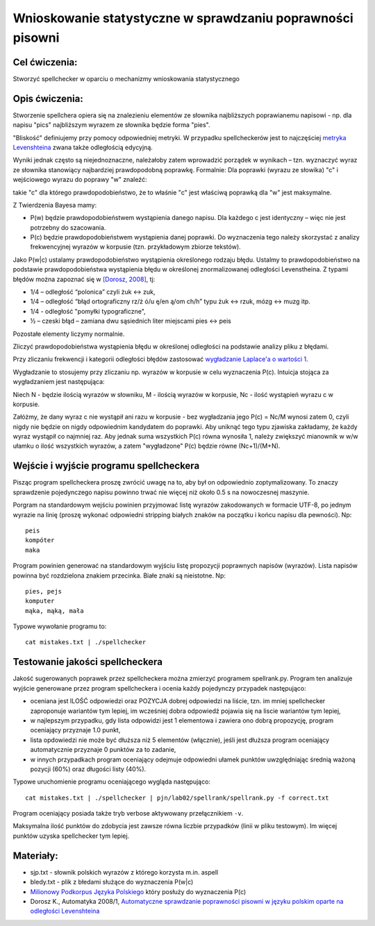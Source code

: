 Wnioskowanie statystyczne w sprawdzaniu poprawności pisowni
===========================================================

Cel ćwiczenia:
--------------
Stworzyć spellchecker w oparciu o mechanizmy wnioskowania statystycznego

Opis ćwiczenia:
---------------

Stworzenie spellchera opiera się na znalezieniu elementów ze słownika najbliższych poprawianemu napisowi - np. dla napisu "pics" najbliższym wyrazem ze słownika będzie forma "pies". 

"Bliskość" definiujemy przy pomocy odpowiedniej metryki. W przypadku spellcheckerów jest to 
najczęściej `metryka Levenshteina <http://pl.wikipedia.org/wiki/Odleg%C5%82o%C5%9B%C4%87_Levenshteina>`_ zwana także odległością edycyjną.  

Wyniki jednak często są niejednoznaczne, należałoby zatem wprowadzić porządek w wynikach – 
tzn. wyznaczyć wyraz ze słownika stanowiący najbardziej prawdopodobną poprawkę. 
Formalnie: Dla poprawki (wyrazu ze słowika) "c" i wejściowego wyrazu do poprawy "w" znaleźć: 

.. image:: http://latex.codecogs.com/gif.latex?argmax_cP%28c%7Cw%29

takie "c" dla którego prawdopodobieństwo, że to właśnie "c" jest właściwą poprawką dla "w" jest maksymalne. 

Z Twierdzenia Bayesa mamy:

.. image:: http://latex.codecogs.com/gif.latex?argmax_cP%28c%7Cw%29%3Dargmax_c%5Cfrac%7BP%28w%7Cc%29P%28c%29%7D%7BP%28w%29%7D


- P(w) będzie prawdopodobieństwem wystąpienia danego napisu. Dla każdego c jest identyczny – więc nie jest potrzebny do szacowania.

- P(c) będzie prawdopodobieństwem wystąpienia danej poprawki.  Do wyznaczenia tego należy skorzystać z analizy frekwencyjnej wyrazów w korpusie (tzn. przykładowym zbiorze tekstów).

Jako P(w|c) ustalamy prawdopodobieństwo wystąpienia określonego rodzaju błędu. 
Ustalmy to prawdopodobieństwo na podstawie prawdopodobieństwa wystąpienia błędu w określonej znormalizowanej odległości Levenstheina. Z typami błędów
można zapoznać się w `[Dorosz, 2008] <http://journals.bg.agh.edu.pl/AUTOMATYKA/2008-01/Auto03.pdf>`_, tj:

* 1/4 – odległość “polonica” czyli żuk ↔ zuk,
* 1/4 – odległość “błąd ortograficzny rz/ż ó/u ę/en ą/om ch/h” typu żuk ↔ rzuk, mózg ↔ muzg itp. 
* 1/4 - odległość "pomyłki typograficzne",
* ½ – czeski błąd – zamiana dwu sąsiednich liter miejscami pies ↔ peis

Pozostałe elementy liczymy normalnie.

Zliczyć prawdopodobieństwa wystąpienia błędu w określonej odległości na podstawie analizy pliku z błędami.

Przy zliczaniu frekwencji i kategorii odległości błędów zastosować `wygładzanie Laplace'a o wartości 1 <http://en.wikipedia.org/wiki/Additive_smoothing>`_.

Wygładzanie to stosujemy przy zliczaniu np. wyrazów w korpusie w celu wyznaczenia P(c). Intuicja stojąca za 
wygładzaniem jest następująca: 

Niech N - będzie ilością wyrazów w słowniku, M - ilością wyrazów w korpusie, Nc - ilość wystąpień wyrazu c w korpusie.

Załóżmy, że dany wyraz c nie wystąpił ani razu w korpusie - bez wygładzania 
jego P(c) = Nc/M wynosi zatem 0, czyli nigdy nie będzie on nigdy odpowiednim kandydatem do poprawki. 
Aby uniknąć tego typu
zjawiska zakładamy, że każdy wyraz wystąpił co najmniej raz. 
Aby jednak suma wszystkich P(c) równa wynosiła 1, należy zwiększyć mianownik w w/w ułamku o ilość wszystkich wyrazów, 
a zatem "wygładzone" P(c) będzie równe (Nc+1)/(M+N).

Wejście i wyjście programu spellcheckera
----------------------------------------

Pisząc program spellcheckera proszę zwrócić uwagę na to, aby był on odpowiednio zoptymalizowany. To znaczy 
sprawdzenie pojedynczego napisu powinno trwać nie więcej niż około 0.5 s na nowoczesnej maszynie.

Porgram na standardowym wejściu powinien przyjmować listę wyrazów zakodowanych w formacie UTF-8, po jednym wyrazie na linię 
(proszę wykonać odpowiedni stripping białych znaków na początku i końcu napisu dla pewności). Np::
  
  peis
  kompóter
  maka



Program powinien generować na standardowym wyjściu listę propozycji poprawnych napisów (wyrazów). Lista napisów powinna być 
rozdzielona znakiem przecinka. Białe znaki są nieistotne. Np::

  pies, pejs
  komputer
  mąka, mąką, mała


Typowe wywołanie programu to::

  cat mistakes.txt | ./spellchecker


Testowanie jakości spellcheckera
--------------------------------

Jakość sugerowanych poprawek przez spellcheckera można zmierzyć programem spellrank.py. Program ten analizuje wyjście 
generowane przez program spellcheckera i ocenia każdy pojedynczy przypadek następująco:

* oceniana jest ILOŚĆ odpowiedzi oraz POZYCJA dobrej odpowiedzi na liście, tzn. im mniej spellchecker zaproponuje wariantów tym lepiej, im wcześniej dobra odpowiedź pojawia się na liscie wariantów tym lepiej,
* w najlepszym przypadku, gdy lista odpowidzi jest 1 elementowa i zawiera ono dobrą propozycję, program oceniający przyznaje 1.0 punkt,
* lista opdowiedzi nie może być dłuższa niż 5 elementów (włącznie), jeśli jest dłuższa program oceniający automatycznie przyznaje 0 punktów za to zadanie,
* w innych przypadkach program oceniający odejmuje odpowiedni ułamek punktów uwzględniając średnią ważoną pozycji (60%) oraz długości listy (40%).

Typowe uruchomienie programu oceniającego wygląda następująco::

  cat mistakes.txt | ./spellchecker | pjn/lab02/spellrank/spellrank.py -f correct.txt


Program oceniający posiada także tryb verbose aktywowany przełącznikiem ``-v``.

Maksymalna ilość punktów do zdobycia jest zawsze równa liczbie przypadków (linii w pliku testowym). Im więcej punktów uzyska spellchecker tym lepiej.

Materiały:
----------
- sjp.txt - słownik polskich wyrazów z którego korzysta m.in. aspell
- bledy.txt - plik z błedami służące do wyznaczenia P(w|c)
- `Milionowy Podkorpus Języka Polskiego <http://nkjp.pl/index.php?page=14&lang=0>`_ który posłuży do wyznaczenia P(c)
- Dorosz K., Automatyka 2008/1, `Automatyczne sprawdzanie poprawności pisowni w języku polskim oparte na odległości Levenshteina <http://journals.bg.agh.edu.pl/AUTOMATYKA/2008-01/Auto03.pdf>`_

